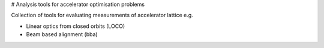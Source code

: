 .. image:[CI](https://github.com/hz-b/bact-analysis/actions/workflows/python-package.yml/badge.svg)
    :alt: https://github.com/hz-b/bact-analysis/actions/workflows/python-package.yml

# Analysis tools for accelerator optimisation problems

Collection of tools for evaluating measurements of
accelerator lattice e.g.

* Linear optics from closed orbits (LOCO)
* Beam based alignment (bba)
